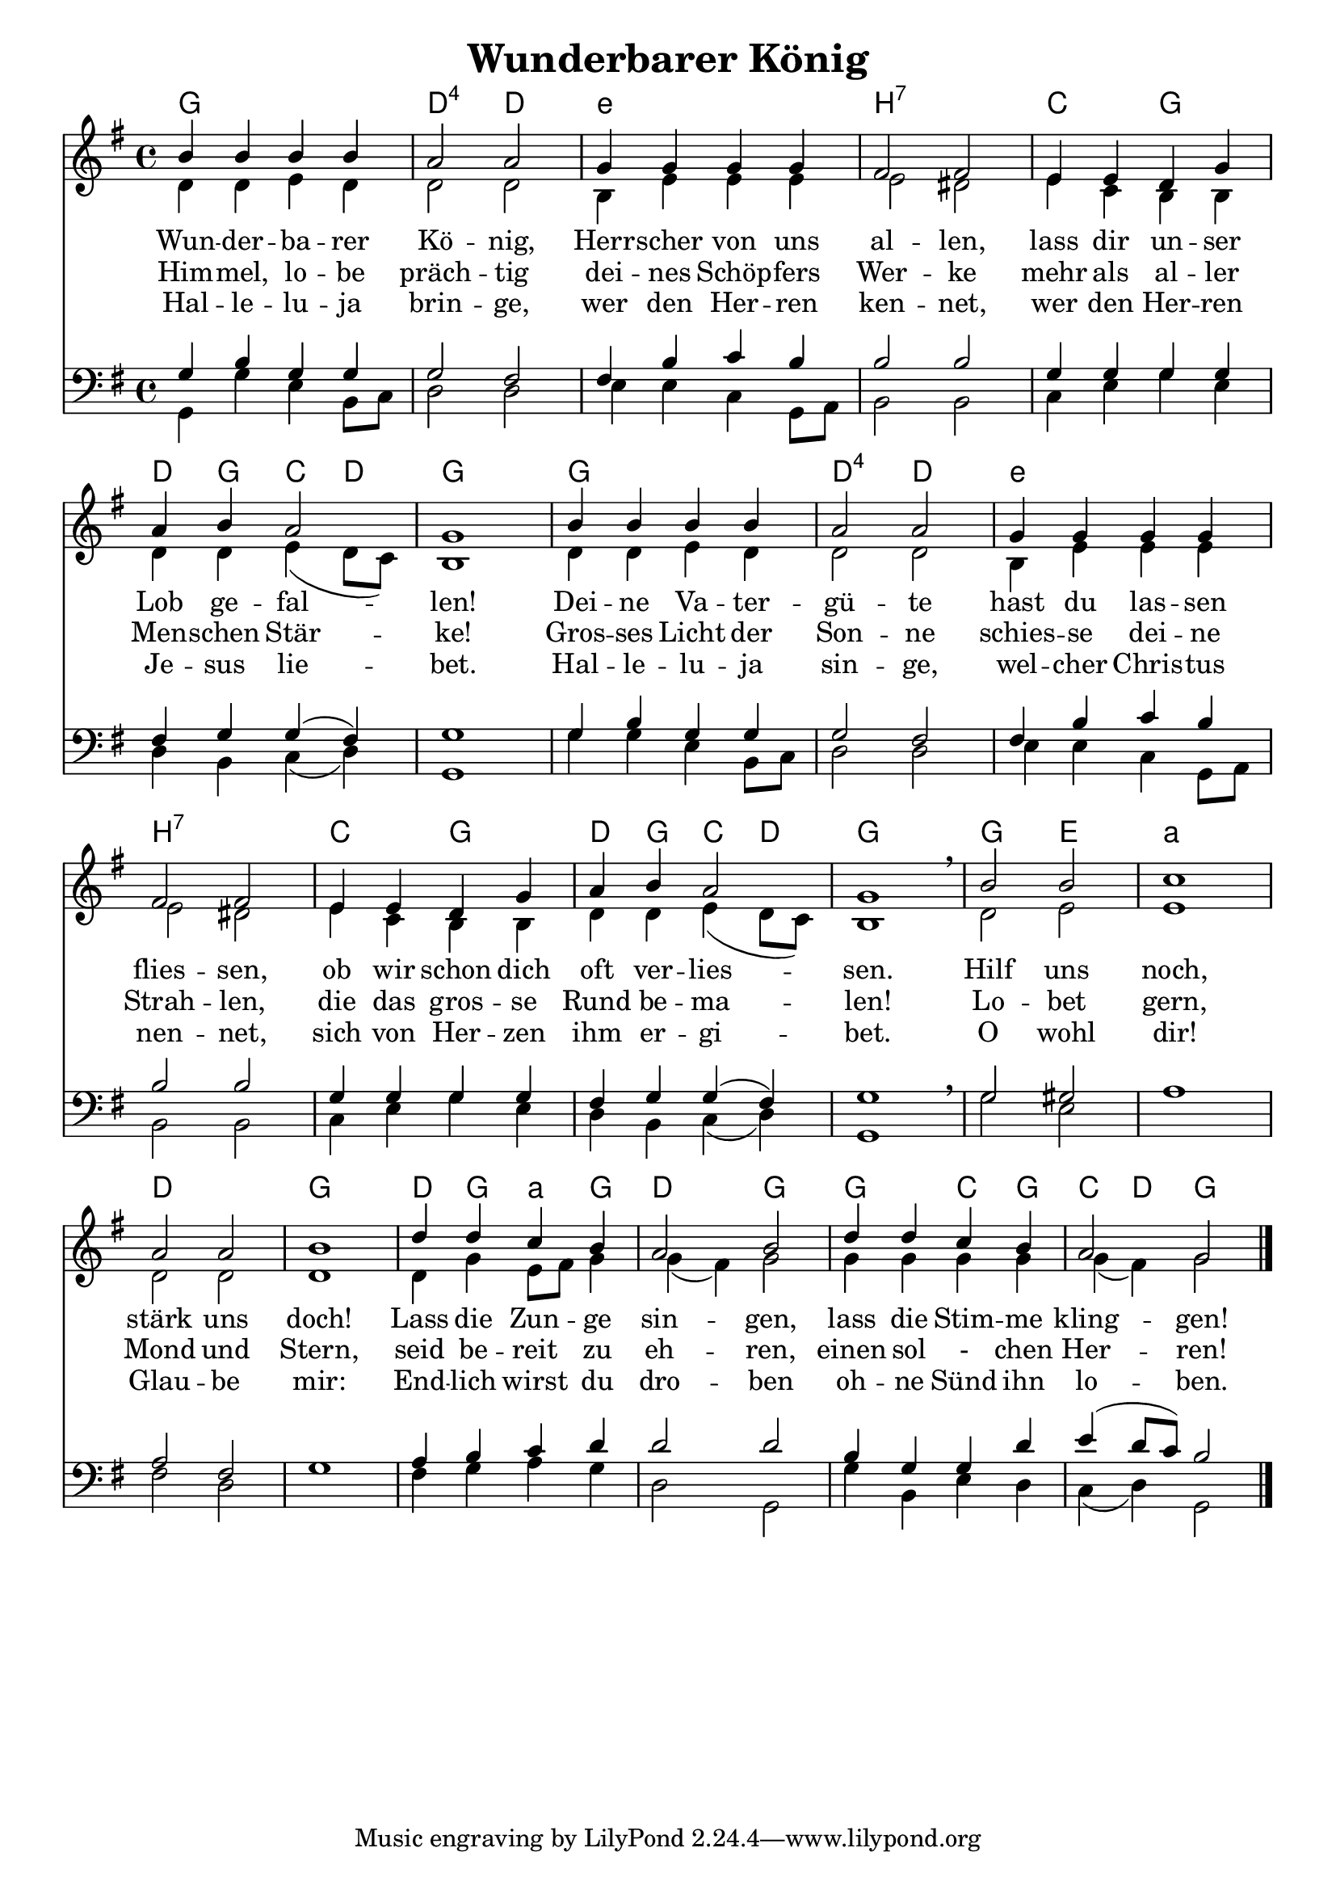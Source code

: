 \header{
	title = "Wunderbarer König"
}
\version "2.16.2"

\paper {
  #(set-paper-size "a4")

  margin=1.5\in
}

\layout {
  indent = #0
  
  \context {
    \Score
    \remove "Bar_number_engraver"
  }
}

chExceptionMusic = {
  <c f g>1-\markup { \super "4" }
}

chExceptions = #( append
  ( sequential-music-to-chord-exceptions chExceptionMusic #t)
  ignatzekExceptions)

\score {
 <<

   \chords {
     \set chordNameLowercaseMinor = ##t
    \set chordNameExceptions = #chExceptions
     \germanChords
    
    g1 d2:sus4 d
    e1:min b1:7
    c2 g2 d4 g4 c4 d4 g1
    g1 d2:sus4 d
    e1:min b1:7
    c2 g2 d4 g4 c4 d4 g1
    g2 e2 a1:min
    d1 g1
    d4 g4 a4:min
    g4 d2 g2
    g2 c4 g4 c4 d4 g2
    
  
  }
  
   \new Staff <<
   \new Voice = "sopran"
    \relative c' {
      \time 4/4
      \key g \major  
      \voiceOne
      

      b'4 b4 b4 b4
      a2 a2
      g4 g4 g4 g4
      fis2 fis2
      e4 e4 d4 g4
      a4 b4 a2
      g1
      b4 b4 b4 b4
      a2 a2
      g4 g4 g4 g4
      fis2 fis2
      e4 e4 d4 g4
      a4 b4 a2
      g1 \breathe
      b2 b2 c1
      a2 a2 b1
      d4 d4 c4 b4
      a2 b2
      d4 d4 c4 b4
      a2 g2
                 
      \bar "|."       
      
    }
    
   \new Lyrics \lyricsto "sopran" {  

   Wun -- der -- ba -- rer Kö -- nig, Herr -- scher von uns al -- len, 
   lass dir un -- ser Lob ge -- fal -- len!
   Dei -- ne Va -- ter -- gü -- te hast du las -- sen flies -- sen,
   ob wir schon dich oft ver -- lies -- sen.
   Hilf uns noch, stärk uns doch!
   Lass die Zun -- ge sin -- gen,
   lass die Stim -- me kling -- gen!
   
  }
  
\new Lyrics \lyricsto "sopran" {
    
    Him -- mel, lo -- be präch -- tig dei -- nes Schöp -- fers Wer -- ke
    mehr als al -- ler Men -- schen Stär -- ke!
    Gros -- ses Licht der Son -- ne schies -- se dei -- ne Strah -- len,
    die das gros -- se Rund be -- ma -- len!
    Lo -- bet gern, Mond und Stern,
    seid be -- reit zu eh -- ren, einen sol - chen Her -- ren!
   
  }
  
\new Lyrics \lyricsto "sopran" {
    
  Hal -- le -- lu -- ja brin -- ge, wer den Her -- ren ken -- net,
  wer den Her -- ren Je -- sus lie -- bet.
  Hal -- le -- lu -- ja sin -- ge, wel -- cher Chris -- tus nen -- net,
  sich von Her -- zen ihm er -- gi -- bet.
  O wohl dir! Glau -- be mir: End -- lich wirst du dro -- ben
  oh -- ne Sünd ihn lo -- ben.

}


  
    \new Voice = "alt"
    \relative  {
      \time 4/4
      \key g \major  
      \voiceTwo
      

      d'4 d4 e4 d4
      d2 d2
      b 4 e4 e4 e4
      e2 dis2
      e4 c4 b4 b4
      d4 d4 e4( d8 c8)
      b1
      d4 d4 e4 d4
      d2 d2
      b4 e4 e4 e4
      e2 dis2
      e4 c4 b4 b4
      d4 d4 e4( d8 c8)
      b1
      d2 e2 e1
      d2 d2 d1
      d4 g4 e8 fis 8 g4
      g4( fis4) g2
      g4 g4 g4 g4 
      g4( fis4) g2
      
           
    }
   >>
  
  
  \new Staff <<
   \new Voice = "tenor"
    \relative c {
      \time 4/4
      \key g \major 
      \clef bass
      \voiceThree
      
      g'4 b4 g4 g4
      g2 fis2
      fis4 b4 c4 b4
      b2 b2
      g4 g4 g4 g4
      fis4 g4 g4( fis4)
      g1
      g4 b4 g4 g4
      g2 fis2
      fis4 b4 c4 b4
      b2 b2
      g4 g4 g4 g4
      fis4 g4 g4( fis4)
      g1 \breathe
      g2 gis2 s1
      a2 fis2 s1
      a4 b4 c4 d4
      d2 d2
      b4 g4 g4 d'4
      e4( d8 c8) b2
      
      \bar "|."       
    }
    
  
   \new Voice = "bass"
    \relative c {
      \time 4/4
      \key g \major 
      \clef bass
      \voiceFour
      
      g4 g'4 e4 b8 c8
      d2 d2
      e4 e4 c4 g8 a8
      b2 b2
      c4 e4 g4 e4
      d4 b4 c4( d4) 
      g,1
      g'4 g4 e4 b8 c8
      d2 d2
      e4 e4 c4 g8 a8
      b2 b2
      c4 e4 g4 e4
      d4 b4 c4( d4) 
      g,1
      g'2 e2 a1
      fis2 d2 g1
      fis4 g4 a4 g4
      d2 g,2
      g'4 b,4 e4 d4
      c4( d4) g,2
      
             
    }
 
 
   >>
  >>
  }
				
  

   
   
   
   
  


